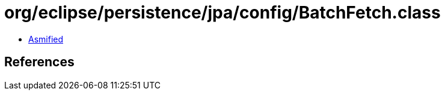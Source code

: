 = org/eclipse/persistence/jpa/config/BatchFetch.class

 - link:BatchFetch-asmified.java[Asmified]

== References

